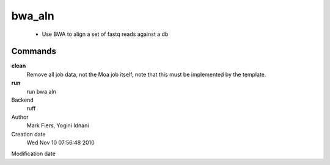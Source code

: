 bwa_aln
------------------------------------------------

 - Use BWA to align a set of fastq reads against a db

Commands
~~~~~~~~

**clean**
  Remove all job data, not the Moa job itself, note that this must be implemented by the template.

**run**
  run bwa aln



Backend 
  ruff
Author
  Mark Fiers, Yogini Idnani
Creation date
  Wed Nov 10 07:56:48 2010
Modification date
  



